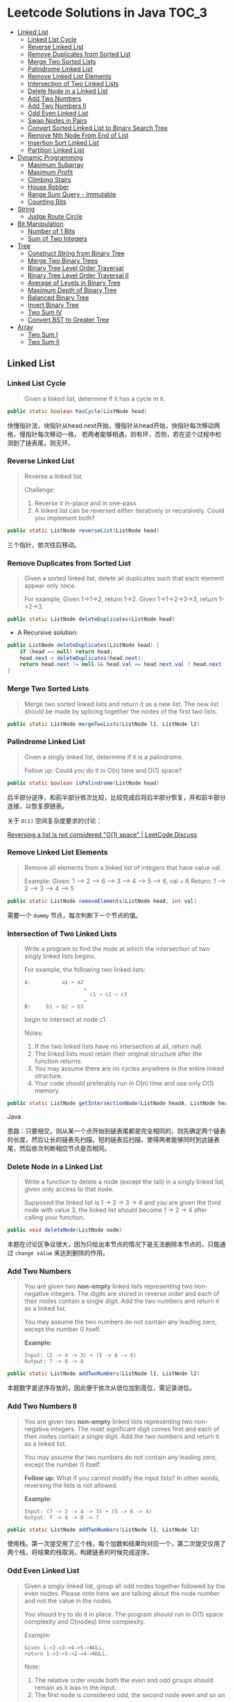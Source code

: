 * Leetcode Solutions in Java                                           :TOC_3:
  - [[#linked-list][Linked List]]
    - [[#linked-list-cycle][Linked List Cycle]]
    - [[#reverse-linked-list][Reverse Linked List]]
    - [[#remove-duplicates-from-sorted-list][Remove Duplicates from Sorted List]]
    - [[#merge-two-sorted-lists][Merge Two Sorted Lists]]
    - [[#palindrome-linked-list][Palindrome Linked List]]
    - [[#remove-linked-list-elements][Remove Linked List Elements]]
    - [[#intersection-of-two-linked-lists][Intersection of Two Linked Lists]]
    - [[#delete-node-in-a-linked-list][Delete Node in a Linked List]]
    - [[#add-two-numbers][Add Two Numbers]]
    - [[#add-two-numbers-ii][Add Two Numbers II]]
    - [[#odd-even-linked-list][Odd Even Linked List]]
    - [[#swap-nodes-in-pairs][Swap Nodes in Pairs]]
    - [[#convert-sorted-linked-list-to-binary-search-tree][Convert Sorted Linked List to Binary Search Tree]]
    - [[#remove-nth-node-from-end-of-list][Remove Nth Node From End of List]]
    - [[#insertion-sort-linked-list][Insertion Sort Linked List]]
    - [[#partition-linked-list][Partition Linked List]]
  - [[#dynamic-programming][Dynamic Programming]]
    - [[#maximum-subarray][Maximum Subarray]]
    - [[#maximum-profit][Maximum Profit]]
    - [[#climbing-stairs][Climbing Stairs]]
    - [[#house-robber][House Robber]]
    - [[#range-sum-query---immutable][Range Sum Query - Immutable]]
    - [[#counting-bits][Counting Bits]]
  - [[#string][String]]
    - [[#judge-route-circle][Judge Route Circle]]
  - [[#bit-manipulation][Bit Manipulation]]
    - [[#number-of-1-bits][Number of 1 Bits]]
    - [[#sum-of-two-integers][Sum of Two Integers]]
  - [[#tree][Tree]]
    - [[#construct-string-from-binary-tree][Construct String from Binary Tree]]
    - [[#merge-two-binary-trees][Merge Two Binary Trees]]
    - [[#binary-tree-level-order-traversal][Binary Tree Level Order Traversal]]
    - [[#binary-tree-level-order-traversal-ii][Binary Tree Level Order Traversal II]]
    - [[#average-of-levels-in-binary-tree][Average of Levels in Binary Tree]]
    - [[#maximum-depth-of-binary-tree][Maximum Depth of Binary Tree]]
    - [[#balanced-binary-tree][Balanced Binary Tree]]
    - [[#invert-binary-tree][Invert Binary Tree]]
    - [[#two-sum-iv][Two Sum IV]]
    - [[#convert-bst-to-greater-tree][Convert BST to Greater Tree]]
  - [[#array][Array]]
    - [[#two-sum-i][Two Sum I]]
    - [[#two-sum-ii][Two Sum II]]

** Linked List
*** Linked List Cycle
#+BEGIN_QUOTE
Given a linked list, determine if it has a cycle in it.
#+END_QUOTE

#+BEGIN_SRC Java
public static boolean hasCycle(ListNode head)
#+END_SRC

快慢指针法，块指针从head.next开始，慢指针从head开始，快指针每次移动两格，慢指针每次移动一格， 若两者能够相遇，则有环，否则，若在这个过程中检测到了链表尾，则无环。

*** Reverse Linked List
#+BEGIN_QUOTE
Reverse a linked list.

Challenge:
1. Reverse it in-place and in one-pass
2. A linked list can be reversed either iteratively or recursively. Could you implement both?
#+END_QUOTE

#+BEGIN_SRC Java
public static ListNode reverseList(ListNode head)
#+END_SRC

三个指针，依次往后移动。

*** Remove Duplicates from Sorted List
#+BEGIN_QUOTE
Given a sorted linked list, delete all duplicates such that each element appear only once.

For example,
Given 1->1->2, return 1->2.
Given 1->1->2->3->3, return 1->2->3.
#+END_QUOTE

#+BEGIN_SRC Java
public static ListNode deleteDuplicates(ListNode head)
#+END_SRC

- A Recursive solution:
#+BEGIN_SRC Java
public ListNode deleteDuplicates(ListNode head) {
    if (head == null) return head;
    head.next = deleteDuplicates(head.next);
    return head.next != null && head.val == head.next.val ? head.next : head;
}
#+END_SRC

*** Merge Two Sorted Lists
#+BEGIN_QUOTE
Merge two sorted linked lists and return it as a new list. The new list should be made by splicing together the nodes of the first two lists.
#+END_QUOTE

#+BEGIN_SRC Java
public static ListNode mergeTwoLists(ListNode l1, ListNode l2)
#+END_SRC

*** Palindrome Linked List
#+BEGIN_QUOTE
Given a singly linked list, determine if it is a palindrome.

Follow up:
Could you do it in O(n) time and O(1) space?
#+END_QUOTE

#+BEGIN_SRC Java
public static boolean isPalindrome(ListNode head)
#+END_SRC
后半部分逆序，和前半部分依次比较，比较完成后将后半部分恢复，并和前半部分连接，以恢复原链表。

关于 ~O(1)~ 空间复杂度要求的讨论：

[[https://discuss.leetcode.com/topic/18533/reversing-a-list-is-not-considered-o-1-space/2][Reversing a list is not considered "O(1) space" | LeetCode Discuss]]

*** Remove Linked List Elements
#+BEGIN_QUOTE
Remove all elements from a linked list of integers that have value val.

Example:
Given: 1 --> 2 --> 6 --> 3 --> 4 --> 5 --> 6, val = 6
Return: 1 --> 2 --> 3 --> 4 --> 5
#+END_QUOTE

#+BEGIN_SRC Java
public static ListNode removeElements(ListNode head, int val)
#+END_SRC

需要一个 ~dummy~ 节点，每次判断下一个节点的值。

*** Intersection of Two Linked Lists
#+BEGIN_QUOTE
Write a program to find the node at which the intersection of two singly linked lists begins.

For example, the following two linked lists:

: A:          a1 → a2
:                    ↘
:                      c1 → c2 → c3
:                    ↗            
: B:     b1 → b2 → b3

begin to intersect at node c1.


Notes:
1. If the two linked lists have no intersection at all, return null.
2. The linked lists must retain their original structure after the function returns.
3. You may assume there are no cycles anywhere in the entire linked structure.
4. Your code should preferably run in O(n) time and use only O(1) memory.
#+END_QUOTE

#+BEGIN_SRC Java
public static ListNode getIntersectionNode(ListNode headA, ListNode headB)
#+END_SRC Java

思路：只要相交，则从某一个点开始到链表尾都是完全相同的，则先确定两个链表的长度，然后让长的链表先扫描，短的链表后扫描，使得两者能够同时到达链表尾，然后依次判断相应节点是否相同。

*** Delete Node in a Linked List
#+BEGIN_QUOTE
Write a function to delete a node (except the tail) in a singly linked list, given only access to that node.

Supposed the linked list is 1 -> 2 -> 3 -> 4 and you are given the third node with value 3, the linked list should become 1 -> 2 -> 4 after calling your function.
#+END_QUOTE

#+BEGIN_SRC Java
public void deleteNode(ListNode node) 
#+END_SRC

本题在讨论区争议很大，因为只给出本节点的情况下是无法删除本节点的，只能通过 ~change value~ 来达到删除的作用。

*** Add Two Numbers
#+BEGIN_QUOTE
You are given two *non-empty* linked lists representing two non-negative integers. The digits are stored in reverse order and each of their nodes contain a single digit. Add the two numbers and return it as a linked list.

You may assume the two numbers do not contain any leading zero, except the number 0 itself.

*Example:*
: Input: (2 -> 4 -> 3) + (5 -> 6 -> 4)
: Output: 7 -> 0 -> 8
#+END_QUOTE

#+BEGIN_SRC Java
public static ListNode addTwoNumbers(ListNode l1, ListNode l2)
#+END_SRC

本题数字是逆序存放的，因此便于依次从低位加到高位，需记录进位。

*** Add Two Numbers II
#+BEGIN_QUOTE
You are given two *non-empty* linked lists representing two non-negative integers. The most significant digit comes first and each of their nodes contain a single digit. Add the two numbers and return it as a linked list.

You may assume the two numbers do not contain any leading zero, except the number 0 itself.

*Follow up:*
What if you cannot modify the input lists? In other words, reversing the lists is not allowed.

*Example:*
: Input: (7 -> 2 -> 4 -> 3) + (5 -> 6 -> 4)
: Output: 7 -> 8 -> 0 -> 7
#+END_QUOTE

#+BEGIN_SRC Java
public static ListNode addTwoNumbers(ListNode l1, ListNode l2)
#+END_SRC

使用栈。第一次提交用了三个栈，每个加数和结果均对应一个，第二次提交仅用了两个栈，将结果的栈取消，构建链表的时候完成逆序。

*** Odd Even Linked List
#+BEGIN_QUOTE
Given a singly linked list, group all odd nodes together followed by the even nodes. Please note here we are talking about the node number and not the value in the nodes.

You should try to do it in place. The program should run in O(1) space complexity and O(nodes) time complexity.

Example:
: Given 1->2->3->4->5->NULL,
: return 1->3->5->2->4->NULL.

Note:
1. The relative order inside both the even and odd groups should remain as it was in the input. 
2. The first node is considered odd, the second node even and so on ...
#+END_QUOTE

#+BEGIN_SRC Java
public static ListNode oddEvenList(ListNode head)
#+END_SRC

注意边界条件。

*** Swap Nodes in Pairs
#+BEGIN_QUOTE
Given a linked list, swap every two adjacent nodes and return its head.

For example,
Given 1->2->3->4, you should return the list as 2->1->4->3.

Your algorithm should use only constant space. You may not modify the values in the list, only nodes itself can be changed.
#+END_QUOTE

#+BEGIN_SRC Java
public ListNode swapPairs(ListNode head)
#+END_SRC 

需加上一个前驱节点。

*** Convert Sorted Linked List to Binary Search Tree
#+BEGIN_QUOTE
Given a singly linked list where elements are sorted in ascending order, convert it to a height balanced BST.
#+END_QUOTE

#+BEGIN_SRC Java
public TreeNode sortedListToBST(ListNode head)
#+END_SRC

- 解决思路一：自顶而下 Recursive
找到中间节点，作为根节点，用左右链表分别构建左右子树，构建完成后分别连在根节点上。长度为 ~n~ 的链表找中间节点的时间复杂度为 ~O(n)~，则总的时间复杂度为 
: O(n) + O(n/2) * 2 + O(n/4) * 4 + ... = O(nlog(n))

- 解决思路二：自底而上
复杂度 ~O(n)~ 。

*** Remove Nth Node From End of List
#+BEGIN_QUOTE
Given a linked list, remove the nth node from the end of list and return its head.

*Example:*
: Given linked list: 1->2->3->4->5, and n = 2.
: After removing the second node from the end, the linked list becomes 1->2->3->5.

*Note:*
1. Given n will always be valid.
2. Try to do this in one pass.
#+END_QUOTE

#+BEGIN_SRC Java
public static ListNode removeNthFromEnd(ListNode head, int n)
#+END_SRC

快慢指针法， =fast= 指针比 =slow= 指针先走 =n= 步，当 =fast= 指针指向链表尾时，慢指针的位置即为所要删除的位置，需加上一个 ~dummy~ 节点，因为当删除元素时，总是要获得其前驱的 =reference= 。

*** Insertion Sort Linked List
#+BEGIN_QUOTE 
Sort a linked list using insertion sort.
#+END_QUOTE

#+BEGIN_SRC Java
public static ListNode insertionSortList(ListNode head)
#+END_SRC

*** Partition Linked List
#+BEGIN_QUOTE
Given a linked list and a value x, partition it such that all nodes less than x come before nodes greater than or equal to x.

You should preserve the original relative order of the nodes in each of the two partitions.

Example,
: Given 1->4->3->2->5->2 and x = 3,
: return 1->2->2->4->3->5.
#+END_QUOTE

#+BEGIN_SRC Java
public static ListNode partition(ListNode head, int x)
#+END_SRC

扫描一遍，两个链表分别记下小于 =x= 的和大于 =x= 的，最后拼起来。

** Dynamic Programming
*** Maximum Subarray
#+BEGIN_QUOTE
Find the contiguous subarray within an array (containing at least one number) which has the largest sum.

For example, given the array [-2,1,-3,4,-1,2,1,-5,4]
the contiguous subarray [4,-1,2,1] has the largest sum = 6.

click to show more practice.

More practice:
If you have figured out the O(n) solution, try coding another solution using the divide and conquer approach, which is more subtle.
#+END_QUOTE

#+BEGIN_SRC Java
public static int maxSubArray(int[] nums)
#+END_SRC

=Kadane's algorithm=:
https://en.wikipedia.org/wiki/Maximum_subarray_problem

*** Maximum Profit
#+BEGIN_QUOTE
Say you have an array for which the ith element is the price of a given stock on day i.

If you were only permitted to complete at most one transaction (ie, buy one and sell one share of the stock), design an algorithm to find the maximum profit.

Example 1:
Input: [7, 1, 5, 3, 6, 4]
Output: 5

max. difference = 6-1 = 5 (not 7-1 = 6, as selling price needs to be larger than buying price)
Example 2:
Input: [7, 6, 4, 3, 1]
Output: 0

In this case, no transaction is done, i.e. max profit = 0.
#+END_QUOTE

#+BEGIN_SRC Java
public static int maxProfit(int[] prices)
#+END_SRC

实际上就是一个 =Maximum Subarray= 的问题，求差分向量的 =Maximum Subarray= 即可。

*** Climbing Stairs
#+BEGIN_QUOTE
You are climbing a stair case. It takes n steps to reach to the top.

Each time you can either climb 1 or 2 steps. In how many distinct ways can you climb to the top?

Note: Given n will be a positive integer.
#+END_QUOTE

#+BEGIN_SRC Java
public int climbStairs(int n)
#+END_SRC

实际上是 =Fibonacci= 序列。

Leetcode 的解析中有 =log(n)= 时间复杂度的解法：
: https://leetcode.com/problems/climbing-stairs/solution/

*** House Robber
#+BEGIN_QUOTE
You are a professional robber planning to rob houses along a street. Each house has a certain amount of money stashed, the only constraint stopping you from robbing each of them is that adjacent houses have security system connected and it will automatically contact the police if two adjacent houses were broken into on the same night.

Given a list of non-negative integers representing the amount of money of each house, determine the maximum amount of money you can rob tonight without alerting the police.
#+END_QUOTE

#+BEGIN_SRC Java
public static int rob(int[] nums)
#+END_SRC

递推关系式：
: f(0) = nums[0]
: f(1) = max(nums[0], nums[1])
: f(k) = max(f(k-2) + nums[k], f(k-1))

*** Range Sum Query - Immutable
#+BEGIN_QUOTE
Given an integer array nums, find the sum of the elements between indices i and j (i <= j), inclusive.

*Example:*
: Given nums = [-2, 0, 3, -5, 2, -1]

: sumRange(0, 2) -> 1
: sumRange(2, 5) -> -1
: sumRange(0, 5) -> -3

*Note:*
1. You may assume that the array does not change.
2. There are many calls to sumRange function.
#+END_QUOTE

#+BEGIN_SRC Java
class NumArray {
    public NumArray(int[] nums) {
    }

    public int sumRange(int i, int j) {
    }
}

/**
 * Your NumArray object will be instantiated and called as such:
 * NumArray obj = new NumArray(nums);
 * int param_1 = obj.sumRange(i,j);
 */
#+END_SRC

由于题目中提到了，会很多次调用 ~sumRange~ 函数，因此可在初始化时将累加结果算出，从而在调用 ~sumRange~ 时时间复杂度为 ~O(n)~ 。

*** Counting Bits
#+BEGIN_QUOTE
Given a non negative integer number num. For every numbers i in the range ~0 <= i <= num~ calculate the number of 1's in their binary representation and return them as an array.

*Example:*
For num = 5 you should return [0,1,1,2,1,2].

*Follow up:*
1. It is very easy to come up with a solution with run time O(n*sizeof(integer)). But can you do it in linear time O(n) /possibly in a single pass?
2. Space complexity should be O(n).
3. Can you do it like a boss? Do it without using any builtin function like __builtin_popcount in c++ or in any other language.
#+END_QUOTE

#+BEGIN_SRC Java
public int[] countBits(int num)
#+END_SRC

- 思路一：
递推关系式： ~f[i] = f[i/2] + (i % 2)~

URL: [[https://discuss.leetcode.com/topic/40162/three-line-java-solution][Three-Line Java Solution | LeetCode Discuss]]

- 思路二：

URL: [[https://discuss.leetcode.com/topic/40195/how-we-handle-this-question-on-interview-thinking-process-dp-solution/2][How we handle this question on interview | LeetCode Discuss]]

** String
*** Judge Route Circle
#+BEGIN_QUOTE
Initially, there is a Robot at position (0, 0). Given a sequence of its moves, judge if this robot makes a circle, which means it moves back to the *original place*.

The move sequence is represented by a string. And each move is represent by a character. The valid robot moves are R (Right), L (Left), U (Up) and D (down). The output should be true or false representing whether the robot makes a circle.

*Example 1:*
: Input: "UD"
: Output: true
*Example 2:*
: Input: "LL"
: Output: false
#+END_QUOTE




** Bit Manipulation
*** Number of 1 Bits
#+BEGIN_QUOTE
Write a function that takes an unsigned integer and returns the number of 1 bits it has (also known as the Hamming weight).

For example, the 32-bit integer 11 has binary representation ~00000000000000000000000000001011~, so the function should return 3.
#+END_QUOTE

#+BEGIN_SRC Java
public int hammingWeight(int n)
#+END_SRC

不断右移，看最低位。

*** Sum of Two Integers
#+BEGIN_QUOTE
Calculate the sum of two integers a and b, but you are not allowed to use the operator + and -.

*Example:*
Given a = 1 and b = 2, return 3.
#+END_QUOTE

#+BEGIN_SRC Java
public int getSum(int a, int b)
#+END_SRC

注意需要考虑负数，用无符号右移。原理就是数字电路中的补码加法器。对 =32= 位 =int= 而言，负数就需要对全部的 =32= 位进行运算，两个加数都是正数时，可能当高位全是 =0= 时就能够停止运算了。

=Java= 的三种移位运算符：
- ~>>~ 带符号右移，当左操作数是正数，则高位补 0，若左操作数为负数，则高位补 1；
- ~<<~ 左移，低位补零；
- ~>>~ 无符号右移，高位补零。

** Tree
*** Construct String from Binary Tree
#+BEGIN_QUOTE
You need to construct a string consists of parenthesis and integers from a binary tree with the preorder traversing way.

The null node needs to be represented by empty parenthesis pair "()". And you need to omit all the empty parenthesis pairs that don't affect the one-to-one mapping relationship between the string and the original binary tree.

*Example 1:*
: Input: Binary tree: [1,2,3,4]
:        1
:      /   \
:     2     3
:    /    
:   4     

: Output: "1(2(4))(3)"

: Explanation: Originallay it needs to be "1(2(4)())(3()())", 
: but you need to omit all the unnecessary empty parenthesis pairs. 
: And it will be "1(2(4))(3)".

*Example 2:*
: *Input:* Binary tree: [1,2,3,null,4]
:        1
:      /   \
:     2     3
:      \  
:       4 

: *Output:* "1(2()(4))(3)"

: *Explanation:* Almost the same as the first example, 
: except we can't omit the first parenthesis pair to break the one-to-one
: mapping relationship between the input and the output.
#+END_QUOTE

#+BEGIN_SRC Java
public String tree2str(TreeNode t)
#+END_SRC

使用递归的思路。具体对字符串进行操作时，可以通过以下的几种方式：
- 方法一：使用 =Java= =String= 的 =concat= 方法，但是每次都要用到返回值，每次都改变了 =result= 对象的指向；
- 方法二：使用 =Java= =StringBuilder= 的 =append= 方法；
- 方法三：使用 =Java= 的 =+= 直接拼接。

*** Merge Two Binary Trees
#+BEGIN_QUOTE
Given two binary trees and imagine that when you put one of them to cover the other, some nodes of the two trees are overlapped while the others are not.

You need to merge them into a new binary tree. The merge rule is that if two nodes overlap, then sum node values up as the new value of the merged node. Otherwise, the NOT null node will be used as the node of new tree.

*Example 1:*
: Input:
:        Tree 1                     Tree 2                  
:           1                         2                             
:          / \                       / \                            
:         3   2                     1   3                        
:        /                           \   \                      
:       5                             4   7                  
: Output:
: Merged tree:
:       3
:      / \
:     4   5
:    / \   \ 
:   5   4   7
: Note: The merging process must start from the root nodes of both trees.
#+END_QUOTE

#+BEGIN_SRC Java
public TreeNode mergeTrees(TreeNode t1, TreeNode t2)
#+END_SRC

*** Binary Tree Level Order Traversal
#+BEGIN_QUOTE
Given a binary tree, return the level order traversal of its nodes' values. (ie, from left to right, level by level).

*Example:*
Given binary tree [3,9,20,null,null,15,7],
:     3
:    / \
:   9  20
:     /  \
:    15   7
return its level order traversal as:
: [
:   [3],
:   [9,20],
:   [15,7]
: ]
#+END_QUOTE

#+BEGIN_SRC Java
public static List<List<Integer>> levelOrder(TreeNode root) 
#+END_SRC

使用 =Queue= 。

*** Binary Tree Level Order Traversal II
#+BEGIN_QUOTE
Given a binary tree, return the bottom-up level order traversal of its nodes' values. (ie, from left to right, level by level from leaf to root).

*Example:*
Given binary tree [3,9,20,null,null,15,7],
:     3
:    / \
:   9  20
:     /  \
:    15   7
return its bottom-up level order traversal as:
: [
:   [15,7],
:   [9,20],
:   [3]
: ]
#+END_QUOTE

#+BEGIN_SRC Java
public List<List<Integer>> levelOrderBottom(TreeNode root)
#+END_SRC

和上一题思路完全相同，最后一步的 =offer= 换成 =push= ，表示用 =stack= 。
*** Average of Levels in Binary Tree
#+BEGIN_QUOTE
Given a non-empty binary tree, return the average value of the nodes on each level in the form of an array.

*Example:*
: Input:
:     3
:    / \
:   9  20
:     /  \
:    15   7
: Output: [3, 14.5, 11]
: Explanation:
: The average value of nodes on level 0 is 3,  on level 1 is 14.5, and on
: level 2 is 11. Hence return [3, 14.5, 11].
#+END_QUOTE

#+BEGIN_SRC
public List<Double> averageOfLevels(TreeNode root)
#+END_SRC

和前两题思路类似，都是经典的 =Level Order Traversal= 问题。

*** Maximum Depth of Binary Tree
#+BEGIN_QUOTE
Given a binary tree, find its maximum depth.

The maximum depth is the number of nodes along the longest path from the root node down to the farthest leaf node.
#+END_QUOTE

#+BEGIN_SRC Java
public int maxDepth(TreeNode root)
#+END_SRC

讨论区中的两种解法：
- DFS: 采用了递归 （也可采用迭代完成）
- BFS: 采用迭代，思路类似 =Level Order Traversal=

URL: [[https://discuss.leetcode.com/topic/10317/my-code-of-c-depth-first-search-and-breadth-first-search][My code of C++, Depth-first-search and Breadth-first-search | LeetCode Discuss]]

*** Balanced Binary Tree
#+BEGIN_QUOTE
Given a binary tree, determine if it is height-balanced.

For this problem, a height-balanced binary tree is defined as a binary tree in which the depth of the two subtrees of every node never differ by more than 1.
#+END_QUOTE

#+BEGIN_SRC Java
public boolean isBalanced(TreeNode root)
#+END_SRC

采用递归的方式，根据定义，左右子树深度相差不超过 1 且左右子树都是平衡二叉树时，该二叉树平衡。

*** Invert Binary Tree
#+BEGIN_QUOTE
Invert a binary tree.
:      4
:    /   \
:   2     7
:  / \   / \
: 1   3 6   9
to
:      4
:    /   \
:   7     2
:  / \   / \
: 9   6 3   1
#+END_QUOTE

#+BEGIN_SRC Java
public TreeNode invertTree(TreeNode root)
#+END_SRC

Recursive 的解法很直观，但是可以采用迭代的方式改写，使用 =Stack= 。

iterative 的解法使用了一个 =Stack= ，讨论区中有人提出 =Recursive= 和 =Iterative= 都需要用到 =Stack= ，为何 =Iterative= 的更 =Scalable= ？原因在于 =application stack= 通常被限制，如 =JVM= 的默认仅 =1M= ，而用户 =Stack= 则可以很大，取决于机器内存。

*** Two Sum IV
#+BEGIN_QUOTE
Given a Binary Search Tree and a target number, return true if there exist two elements in the BST such that their sum is equal to the given target.

*Example 1:*
: Input: 
:     5
:    / \
:   3   6
:  / \   \
: 2   4   7
: Target = 9
: Output: True

*Example 2:*
: Input: 
:     5
:    / \
:   3   6
:  / \   \
: 2   4   7
: Target = 28
: Output: False
#+END_QUOTE

#+BEGIN_SRC Java
public boolean findTarget(TreeNode root, int k)
#+END_SRC

和 =Two Sum II= 类似，同样有三种做法，其中 =Two pointer= 法首先需要将 =binary tree= 转化为 =sorted array=. 同样， =binary search= 法的复杂度也为 =O(nlog(n))=.

*** Convert BST to Greater Tree
#+BEGIN_QUOTE
Given a Binary Search Tree (BST), convert it to a Greater Tree such that every key of the original BST is changed to the original key plus sum of all keys greater than the original key in BST.

*Example:*
: Input: The root of a Binary Search Tree like this:
:               5
:             /   \
:            2     13
: Output: The root of a Greater Tree like this:
:              18
:             /   \
:           20     13
#+END_QUOTE

#+BEGIN_SRC Java
public TreeNode convertBST(TreeNode root)
#+END_SRC 

使用 =reversed inorder traversal= ，先访问右子树再访问中间节点，最后访问左子树。

** Array
*** Two Sum I
#+BEGIN_QUOTE
Given an array of integers, return indices of the two numbers such that they add up to a specific target.

You may assume that each input would have exactly one solution, and you may not use the same element twice.

*Example:*
: Given nums = [2, 7, 11, 15], target = 9,
: Because nums[0] + nums[1] = 2 + 7 = 9,
: return [0, 1].
#+END_QUOTE

#+BEGIN_SRC Java
public int[] twoSum(int[] nums, int target)
#+END_SRC

=O(n)= 的解法都用到了 =HashMap= 。注意 =HashMap= 查找的复杂度是 =O(1)= 而不是 =O(log(n))= 。

*** Two Sum II
#+BEGIN_QUOTE
Given an array of integers that is already sorted in ascending order, find two numbers such that they add up to a specific target number.

The function twoSum should return indices of the two numbers such that they add up to the target, where index1 must be less than index2. Please note that your returned answers (both index1 and index2) are not zero-based.

You may assume that each input would have exactly one solution and you may not use the same element twice.

*Example:*
: Input: numbers={2, 7, 11, 15}, target=9
: Output: index1=1, index2=2
#+END_QUOTE

#+BEGIN_SRC Java
public int[] twoSum(int[] numbers, int target)
#+END_SRC

三种做法：
- 和 =Two Sum I= 相同的 =HashMap= 解法， =O(n)=
- =Two pointers= 法， =O(n)=
- =Binary Search= 法， =O(nlog(n))=



